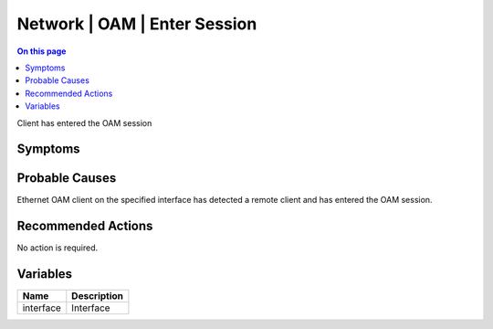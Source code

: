 .. _event-class-network-oam-enter-session:

=============================
Network | OAM | Enter Session
=============================
.. contents:: On this page
    :local:
    :backlinks: none
    :depth: 1
    :class: singlecol

Client has entered the OAM session

Symptoms
--------
.. todo::
    Describe Network | OAM | Enter Session symptoms

Probable Causes
---------------
Ethernet OAM client on the specified interface has detected a remote client and has entered the OAM session.

Recommended Actions
-------------------
No action is required. 

Variables
----------
==================== ==================================================
Name                 Description
==================== ==================================================
interface            Interface
==================== ==================================================
